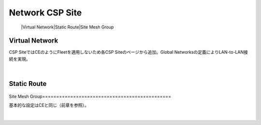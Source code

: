 ==============================================
Network CSP Site
==============================================
   |Virtual Network​
   |Static Route​
   |Site Mesh Group

Virtual Network​
==============================================

CSP SiteではCEのようにFleetを適用しないため各CSP Siteのページから追加。​
Global Networksの定義によりLAN-to-LAN接続を実現。​

.. figure:: images/image-02-01.png
  :width: 1080
​

Static Route​
==============================================

.. figure:: images/image-02-02.png
  :width: 1080
​
Site Mesh Group​
==============================================

基本的な設定はCEと同じ（前章を参照）。​

.. figure:: images/image-02-03.png
  :width: 1080
​